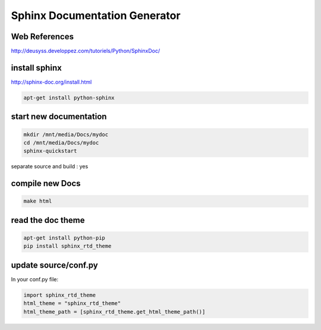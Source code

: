 Sphinx Documentation Generator
==============================

.. image:: /images/sphinx-logo.png
  :scale: 50 %
  
Web References
..............

http://deusyss.developpez.com/tutoriels/Python/SphinxDoc/

install sphinx
..............

http://sphinx-doc.org/install.html

.. code:: tcsh

  apt-get install python-sphinx
  
start new documentation
.......................

.. code:: tcsh

  mkdir /mnt/media/Docs/mydoc
  cd /mnt/media/Docs/mydoc
  sphinx-quickstart
  
separate source and build : yes

compile new Docs
................

.. code:: tcsh

  make html
  
read the doc theme
..................

.. code:: tcsh

  apt-get install python-pip
  pip install sphinx_rtd_theme
  
update source/conf.py
.....................

In your conf.py file:

.. code:: tcsh

  import sphinx_rtd_theme
  html_theme = "sphinx_rtd_theme"
  html_theme_path = [sphinx_rtd_theme.get_html_theme_path()]

